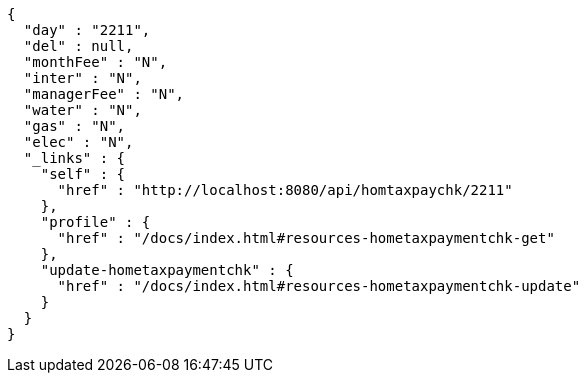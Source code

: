 [source,options="nowrap"]
----
{
  "day" : "2211",
  "del" : null,
  "monthFee" : "N",
  "inter" : "N",
  "managerFee" : "N",
  "water" : "N",
  "gas" : "N",
  "elec" : "N",
  "_links" : {
    "self" : {
      "href" : "http://localhost:8080/api/homtaxpaychk/2211"
    },
    "profile" : {
      "href" : "/docs/index.html#resources-hometaxpaymentchk-get"
    },
    "update-hometaxpaymentchk" : {
      "href" : "/docs/index.html#resources-hometaxpaymentchk-update"
    }
  }
}
----